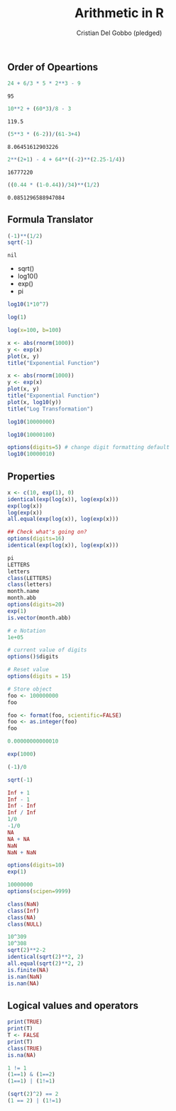 #+TITLE: Arithmetic in R
#+AUTHOR: Cristian Del Gobbo (pledged)
#+STARTUP: overview hideblocks indent
#+PROPERTY: header-args:R :session *R* :results output

** Order of Opeartions
   #+begin_src R
     24 + 6/3 * 5 * 2**3 - 9
   #+end_src

   #+RESULTS:
   : 95

   #+begin_src R
     10**2 + (60*3)/8 - 3

   #+end_src

   #+RESULTS:
   : 119.5

   #+begin_src R
     (5**3 * (6-2))/(61-3+4)

   #+end_src

   #+RESULTS:
   : 8.06451612903226

   #+begin_src R
     2**(2+1) - 4 + 64**((-2)**(2.25-1/4))

   #+end_src

   #+RESULTS:
   : 16777220

   #+begin_src R
     ((0.44 * (1-0.44))/34)**(1/2)

   #+end_src

   #+RESULTS:
   : 0.0851296588947084

** Formula Translator
   #+begin_src R
     (-1)**(1/2)
     sqrt(-1)
   #+end_src

   #+RESULTS:
   : nil

   - sqrt()
   - log10()
   - exp()
   - pi

   #+begin_src R
     log10(1*10^7) 

     log(1)

     log(x=100, b=100)
   #+end_src

#+RESULTS:
: 1

#+begin_src R :results output
x <- abs(rnorm(1000))
y <- exp(x)
plot(x, y)
title("Exponential Function")
#+end_src

#+RESULTS:

#+begin_src R :session *R* :results output
x <- abs(rnorm(1000))
y <- exp(x)
plot(x, y)
title("Exponential Function")
plot(x, log10(y))
title("Log Transformation")

#+end_src

#+RESULTS:

#+begin_src R :session *R* :results output
log10(10000000)

log10(10000100)

options(digits=5) # change digit formatting default
log10(10000010)
#+end_src

#+RESULTS:
: [1] 7
: [1] 7.000004
: [1] 7
** Properties
#+begin_src R
x <- c(10, exp(1), 0)
identical(exp(log(x)), log(exp(x)))
exp(log(x))
log(exp(x))
all.equal(exp(log(x)), log(exp(x)))

## Check what's going on?
options(digits=16)
identical(exp(log(x)), log(exp(x)))
#+end_src

#+RESULTS:
: [1] FALSE
: [1] 10.000000  2.718282  0.000000
: [1] 10.000000  2.718282  0.000000
: [1] TRUE
: [1] FALSE

#+begin_src R
pi
LETTERS
letters
class(LETTERS)
class(letters)
month.name
month.abb
options(digits=20)
exp(1)
is.vector(month.abb)
#+end_src

#+RESULTS:
#+begin_example
[1] 3.141592653589793116
 [1] "A" "B" "C" "D" "E" "F" "G" "H" "I" "J" "K" "L" "M" "N" "O" "P" "Q" "R" "S" "T" "U" "V" "W" "X"
[25] "Y" "Z"
 [1] "a" "b" "c" "d" "e" "f" "g" "h" "i" "j" "k" "l" "m" "n" "o" "p" "q" "r" "s" "t" "u" "v" "w" "x"
[25] "y" "z"
[1] "character"
[1] "character"
 [1] "January"   "February"  "March"     "April"     "May"       "June"      "July"      "August"   
 [9] "September" "October"   "November"  "December"
 [1] "Jan" "Feb" "Mar" "Apr" "May" "Jun" "Jul" "Aug" "Sep" "Oct" "Nov" "Dec"
[1] 2.7182818284590450908
[1] TRUE
#+end_example

#+begin_src R
# e Notation
1e+05

# current value of digits
options()$digits

# Reset value 
options(digits = 15)

# Store object
foo <- 100000000
foo

foo <- format(foo, scientific=FALSE)
foo <- as.integer(foo)
foo

0.00000000000010

exp(1000)

(-1)/0

sqrt(-1)
#+end_src

#+RESULTS:
#+begin_example
[1] 1e+05
[1] 15
[1] 1e+08
[1] 100000000
[1] 1e-13
[1] Inf
[1] -Inf
[1] NaN
Warning message:
In sqrt(-1) : NaNs produced
#+end_example

#+begin_src R
Inf + 1
Inf - 1
Inf - Inf 
Inf / Inf
1/0
-1/0
NA
NA + NA
NaN
NaN + NaN
#+end_src

#+RESULTS:
#+begin_example
[1] Inf
[1] Inf
[1] NaN
[1] NaN
[1] Inf
[1] -Inf
[1] NA
[1] NA
[1] NaN
[1] NaN
#+end_example

#+begin_src R
options(digits=10)
exp(1)

#+end_src

#+RESULTS:
: [1] 2.718281828

#+begin_src R
10000000
options(scipen=9999)

#+end_src

#+RESULTS:
: [1] 10000000

#+begin_src R 
class(NaN)
class(Inf)
class(NA)
class(NULL)

#+end_src

#+RESULTS:
: [1] "numeric"
: [1] "numeric"
: [1] "logical"
: [1] "NULL"

#+begin_src R :results output
  10^309
  10^308
  sqrt(2)**2-2
  identical(sqrt(2)**2, 2)
  all.equal(sqrt(2)**2, 2)
  is.finite(NA)
  is.nan(NaN)
  is.nan(NA)
#+end_src

#+RESULTS:
: [1] Inf
: [1] 100000000000000001097906362944045541740492309677311846336810682903157585404911491537163328978494688899061249669721172515611590283743140088328307009198146046031271664502933027185697489699588559043338384466165001178426897626212945177628091195786707458122783970171784415105291802893207873272974885715430223118336
: [1] 0.0000000000000004440892
: [1] FALSE
: [1] TRUE
: [1] FALSE
: [1] TRUE
: [1] FALSE

** Logical values and operators
#+begin_src R :results output
  print(TRUE)
  print(T)
  T <- FALSE
  print(T)
  class(TRUE)
  is.na(NA)
#+end_src

#+RESULTS:
: [1] TRUE
: [1] FALSE
: [1] FALSE
: [1] "logical"
: [1] TRUE

#+begin_src R :results output
  1 != 1
  (1==1) & (1==2)
  (1==1) | (1!=1)

#+end_src

#+RESULTS:
: [1] FALSE
: [1] FALSE
: [1] TRUE

#+begin_src R 
  (sqrt(2)^2) == 2
  (1 == 2) | (1!=1)
#+end_src

#+RESULTS:
: [1] FALSE
: [1] FALSE
